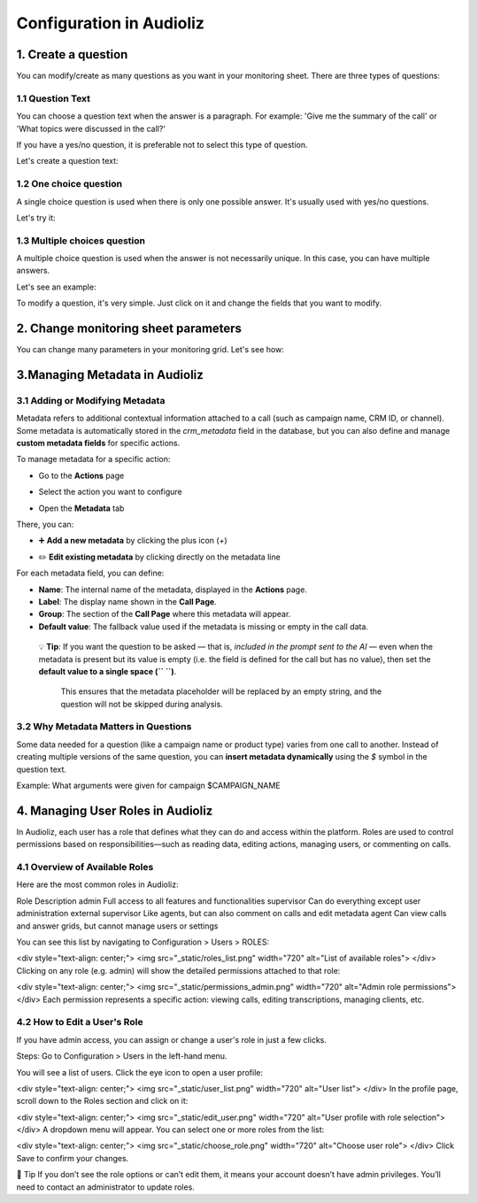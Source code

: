 Configuration in Audioliz
=========================
1. Create a question
--------------------

You can modify/create as many questions as you want in your monitoring sheet. There are three types of questions:

1.1 Question Text
~~~~~~~~~~~~~~~~~

You can choose a question text when the answer is a paragraph. For example: 'Give me the summary of the call' or 'What topics were discussed in the call?'

If you have a yes/no question, it is preferable not to select this type of question.

Let's create a question text:

.. raw:: html

   <div style="text-align: center;">
     <video width="640" height="360" controls>
       <source src="_static\create_question_text.mp4" type="video/mp4">
     </video>
   </div>

1.2 One choice question
~~~~~~~~~~~~~~~~~

A single choice question is used when there is only one possible answer. It's usually used with yes/no questions.

Let's try it:

.. raw:: html

   <div style="text-align: center;">
     <video width="640" height="360" controls>
       <source src="_static\create_question_ONE CHOICE.mp4" type="video/mp4">
     </video>
   </div>

1.3 Multiple choices question
~~~~~~~~~~~~~~~~~

A multiple choice question is used when the answer is not necessarily unique. In this case, you can have multiple answers.

Let's see an example:

.. raw:: html

   <div style="text-align: center;">
     <video width="640" height="360" controls>
       <source src="_static\create_question_MULTIPLE CHOICES.mp4" type="video/mp4">
     </video>
   </div>

To modify a question, it's very simple. Just click on it and change the fields that you want to modify.

2. Change monitoring sheet parameters
-------------------------------------

You can change many parameters in your monitoring grid. Let's see how:

.. raw:: html

   <div style="text-align: center;">
     <video width="640" height="360" controls>
       <source src="_static\action.mp4" type="video/mp4">
     </video>
   </div>
3.Managing Metadata in Audioliz
--------------------------------

3.1 Adding or Modifying Metadata
~~~~~~~~~~~~~~~~~
Metadata refers to additional contextual information attached to a call (such as campaign name, CRM ID, or channel). 
Some metadata is automatically stored in the `crm_metadata` field in the database, but you can also define and manage **custom metadata fields** for specific actions.

To manage metadata for a specific action:

- Go to the **Actions** page
.. raw:: html

   <div style="text-align: center;">
     <img src="_static/choisir_page_action.png" width="550" alt="Dashboard list">
   </div>

- Select the action you want to configure  
.. raw:: html

   <div style="text-align: center;">
     <img src="_static/choisir_action.png" width="550" alt="Dashboard list">
   </div>

- Open the **Metadata** tab
.. raw:: html

   <div style="text-align: center;">
     <img src="_static/choisir_meta.png" width="550" alt="Dashboard list">
   </div>

There, you can:

- ➕ **Add a new metadata** by clicking the plus icon (`+`)  
.. raw:: html

   <div style="text-align: center;">
     <img src="_static/ajouter_meta.png" width="400" alt="Dashboard list">
   </div>

- ✏️ **Edit existing metadata** by clicking directly on the metadata line

For each metadata field, you can define:

.. raw:: html

   <div style="text-align: center;">
     <img src="_static/creation_meta.png" width="550" alt="Dashboard list">
   </div>


- **Name**: The internal name of the metadata, displayed in the **Actions** page.

- **Label**: The display name shown in the **Call Page**.

- **Group**: The section of the **Call Page** where this metadata will appear.

- **Default value**: The fallback value used if the metadata is missing or empty in the call data.  

 💡 **Tip**: If you want the question to be asked — that is, *included in the prompt sent to the AI* — even when the metadata is present but its value is empty (i.e. the field is defined for the call but has no value), then set the **default value to a single space (`` ``)**.

   This ensures that the metadata placeholder will be replaced by an empty string, and the question will not be skipped during analysis.


3.2 Why Metadata Matters in Questions
~~~~~~~~~~~~~~~~~
Some data needed for a question (like a campaign name or product type) varies from one call to another. Instead of creating multiple versions of the same question, you can **insert metadata dynamically** using the `$` symbol in the question text.

Example:
What arguments were given for campaign $CAMPAIGN_NAME

4. Managing User Roles in Audioliz
-------------------------------------
In Audioliz, each user has a role that defines what they can do and access within the platform. Roles are used to control permissions based on responsibilities—such as reading data, editing actions, managing users, or commenting on calls.

4.1 Overview of Available Roles
~~~~~~~~~~~~~~~~~
Here are the most common roles in Audioliz:

Role	Description
admin	Full access to all features and functionalities
supervisor	Can do everything except user administration
external supervisor	Like agents, but can also comment on calls and edit metadata
agent	Can view calls and answer grids, but cannot manage users or settings

You can see this list by navigating to Configuration > Users > ROLES:

.. raw:: html

<div style="text-align: center;"> <img src="_static/roles_list.png" width="720" alt="List of available roles"> </div>
Clicking on any role (e.g. admin) will show the detailed permissions attached to that role:

.. raw:: html

<div style="text-align: center;"> <img src="_static/permissions_admin.png" width="720" alt="Admin role permissions"> </div>
Each permission represents a specific action: viewing calls, editing transcriptions, managing clients, etc.

4.2 How to Edit a User's Role
~~~~~~~~~~~~~~~~~
If you have admin access, you can assign or change a user's role in just a few clicks.

Steps:
Go to Configuration > Users in the left-hand menu.

You will see a list of users. Click the eye icon to open a user profile:

.. raw:: html

<div style="text-align: center;"> <img src="_static/user_list.png" width="720" alt="User list"> </div>
In the profile page, scroll down to the Roles section and click on it:

.. raw:: html

<div style="text-align: center;"> <img src="_static/edit_user.png" width="720" alt="User profile with role selection"> </div>
A dropdown menu will appear. You can select one or more roles from the list:

.. raw:: html

<div style="text-align: center;"> <img src="_static/choose_role.png" width="720" alt="Choose user role"> </div>
Click Save to confirm your changes.

🔎 Tip
If you don’t see the role options or can’t edit them, it means your account doesn’t have admin privileges. You’ll need to contact an administrator to update roles.
